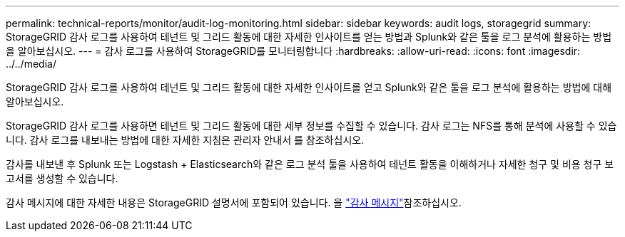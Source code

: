 ---
permalink: technical-reports/monitor/audit-log-monitoring.html 
sidebar: sidebar 
keywords: audit logs, storagegrid 
summary: StorageGRID 감사 로그를 사용하여 테넌트 및 그리드 활동에 대한 자세한 인사이트를 얻는 방법과 Splunk와 같은 툴을 로그 분석에 활용하는 방법을 알아보십시오. 
---
= 감사 로그를 사용하여 StorageGRID를 모니터링합니다
:hardbreaks:
:allow-uri-read: 
:icons: font
:imagesdir: ../../media/


[role="lead"]
StorageGRID 감사 로그를 사용하여 테넌트 및 그리드 활동에 대한 자세한 인사이트를 얻고 Splunk와 같은 툴을 로그 분석에 활용하는 방법에 대해 알아보십시오.

StorageGRID 감사 로그를 사용하면 테넌트 및 그리드 활동에 대한 세부 정보를 수집할 수 있습니다. 감사 로그는 NFS를 통해 분석에 사용할 수 있습니다. 감사 로그를 내보내는 방법에 대한 자세한 지침은 관리자 안내서 를 참조하십시오.

감사를 내보낸 후 Splunk 또는 Logstash + Elasticsearch와 같은 로그 분석 툴을 사용하여 테넌트 활동을 이해하거나 자세한 청구 및 비용 청구 보고서를 생성할 수 있습니다.

감사 메시지에 대한 자세한 내용은 StorageGRID 설명서에 포함되어 있습니다. 을 https://docs.netapp.com/us-en/storagegrid-118/audit/audit-messages-main.html["감사 메시지"^]참조하십시오.
